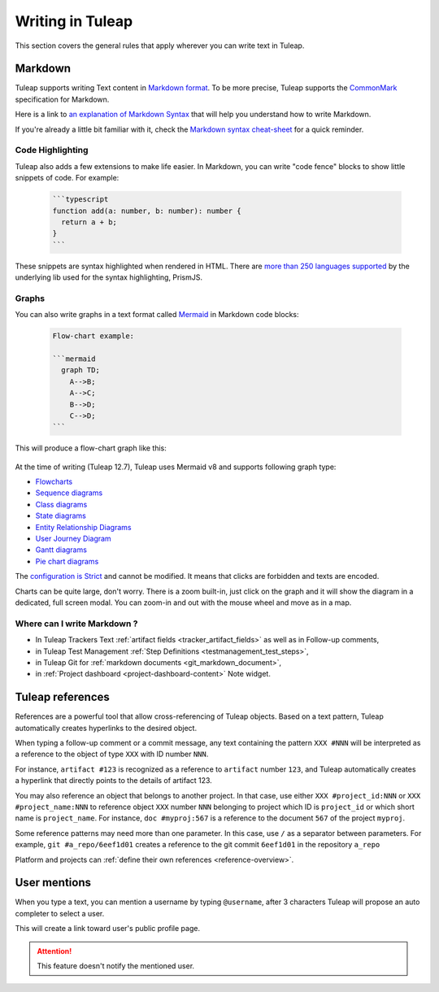 Writing in Tuleap
=================

This section covers the general rules that apply wherever you can write text in Tuleap.

.. _write_in_markdown:

Markdown
--------

Tuleap supports writing Text content in `Markdown format <https://www.markdownguide.org/getting-started/#what-is-markdown>`_.
To be more precise, Tuleap supports the `CommonMark <https://commonmark.org/>`_
specification for Markdown.

Here is a link to `an explanation of Markdown Syntax <https://www.markdownguide.org/basic-syntax/>`_ that
will help you understand how to write Markdown.

If you're already a little bit familiar with it, check the `Markdown syntax
cheat-sheet <https://www.markdownguide.org/cheat-sheet/>`_ for a quick reminder.

Code Highlighting
`````````````````

Tuleap also adds a few extensions to make life easier. In Markdown, you can
write "code fence" blocks to show little snippets of code. For example:

  .. code-block:: markdown

    ```typescript
    function add(a: number, b: number): number {
      return a + b;
    }
    ```

These snippets are syntax highlighted when rendered in HTML. There are `more than 250 languages supported <https://prismjs.com/#supported-languages>`_ by the
underlying lib used for the syntax highlighting, PrismJS.

Graphs
``````

You can also write graphs in a text format called `Mermaid <https://mermaid-js.github.io/mermaid/>`_
in Markdown code blocks:

  .. code-block:: markdown

    Flow-chart example:

    ```mermaid
      graph TD;
        A-->B;
        A-->C;
        B-->D;
        C-->D;
    ```

This will produce a flow-chart graph like this:

  .. figure:: ../images/diagrams/mermaid/flowchart-example.png

At the time of writing (Tuleap 12.7), Tuleap uses Mermaid v8 and supports following graph type:

* `Flowcharts <https://mermaid-js.github.io/mermaid/#/flowchart>`_
* `Sequence diagrams <https://mermaid-js.github.io/mermaid/#/sequenceDiagram>`_
* `Class diagrams <https://mermaid-js.github.io/mermaid/#/classDiagram>`_
* `State diagrams <https://mermaid-js.github.io/mermaid/#/stateDiagram>`_
* `Entity Relationship Diagrams <https://mermaid-js.github.io/mermaid/#/entityRelationshipDiagram>`_
* `User Journey Diagram <https://mermaid-js.github.io/mermaid/#/user-journey>`_
* `Gantt diagrams <https://mermaid-js.github.io/mermaid/#/gantt>`_
* `Pie chart diagrams <https://mermaid-js.github.io/mermaid/#/pie>`_

The `configuration is Strict <https://mermaid-js.github.io/mermaid/#/Setup?id=securitylevel>`_ and cannot be modified.
It means that clicks are forbidden and texts are encoded.

Charts can be quite large, don't worry. There is a zoom built-in, just click on the graph and it will show the diagram
in a dedicated, full screen modal. You can zoom-in and out with the mouse wheel and move as in a map.

Where can I write Markdown ?
````````````````````````````

* In Tuleap Trackers Text :ref:`artifact fields <tracker_artifact_fields>` as well as in Follow-up comments,
* in Tuleap Test Management :ref:`Step Definitions <testmanagement_test_steps>`,
* in Tuleap Git for :ref:`markdown documents <git_markdown_document>`,
* in :ref:`Project dashboard <project-dashboard-content>` Note widget.

.. _writing-in-tuleap-references:

Tuleap references
-----------------

References are a powerful tool that allow cross-referencing of
Tuleap objects. Based on a text pattern, Tuleap
automatically creates hyperlinks to the desired object.

When typing a follow-up comment or a commit message, any text containing
the pattern ``XXX #NNN`` will be interpreted as a reference to the object
of type ``XXX`` with ID number ``NNN``.

For instance, ``artifact #123`` is
recognized as a reference to ``artifact`` number ``123``, and Tuleap
automatically creates a hyperlink that directly points to the details of
artifact 123.

You may also reference an object that belongs to another project. In
that case, use either ``XXX #project_id:NNN`` or ``XXX #project_name:NNN`` to
reference object ``XXX`` number ``NNN`` belonging to project which ID is
``project_id`` or which short name is ``project_name``. For instance, ``doc #myproj:567``
is a reference to the document ``567`` of the project ``myproj``.

Some reference patterns may need more than one parameter. In this case,
use ``/`` as a separator between parameters. For example, ``git #a_repo/6eef1d01`` creates a reference to the
git commit ``6eef1d01`` in the repository ``a_repo``

Platform and projects can :ref:`define their own references <reference-overview>`.

User mentions
-------------

When you type a text, you can mention a username by typing ``@username``, after 3 characters Tuleap will propose an
auto completer to select a user.

This will create a link toward user's public profile page.

.. ATTENTION::

    This feature doesn't notify the mentioned user.
